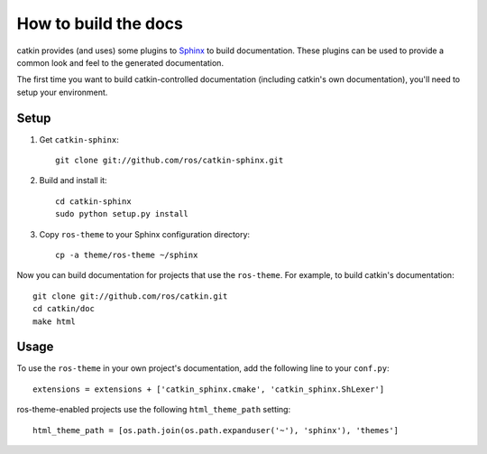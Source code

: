 How to build the docs
=====================

catkin provides (and uses) some plugins to `Sphinx
<http://sphinx.pocoo.org/>`_ to build documentation.  These plugins can
be used to provide a common look and feel to the generated documentation.

The first time you want to build catkin-controlled documentation (including
catkin's own documentation), you'll need to setup your environment.

Setup
-----

#. Get ``catkin-sphinx``::

       git clone git://github.com/ros/catkin-sphinx.git

#. Build and install it::

       cd catkin-sphinx
       sudo python setup.py install

#. Copy ``ros-theme`` to your Sphinx configuration directory::

       cp -a theme/ros-theme ~/sphinx

Now you can build documentation for projects that use the ``ros-theme``.  For
example, to build catkin's documentation::
 
    git clone git://github.com/ros/catkin.git
    cd catkin/doc
    make html

Usage
-----

To use the ``ros-theme`` in your own project's documentation, add the
following line to your ``conf.py``::

    extensions = extensions + ['catkin_sphinx.cmake', 'catkin_sphinx.ShLexer']

ros-theme-enabled projects use the following ``html_theme_path`` setting::

    html_theme_path = [os.path.join(os.path.expanduser('~'), 'sphinx'), 'themes']
